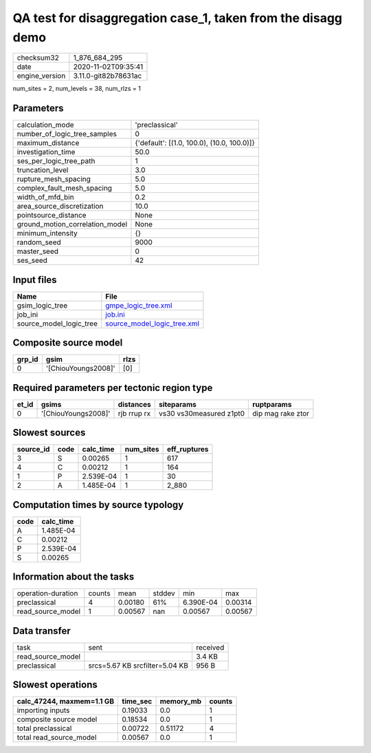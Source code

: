 QA test for disaggregation case_1, taken from the disagg demo
=============================================================

============== ====================
checksum32     1_876_684_295       
date           2020-11-02T09:35:41 
engine_version 3.11.0-git82b78631ac
============== ====================

num_sites = 2, num_levels = 38, num_rlzs = 1

Parameters
----------
=============================== ==========================================
calculation_mode                'preclassical'                            
number_of_logic_tree_samples    0                                         
maximum_distance                {'default': [(1.0, 100.0), (10.0, 100.0)]}
investigation_time              50.0                                      
ses_per_logic_tree_path         1                                         
truncation_level                3.0                                       
rupture_mesh_spacing            5.0                                       
complex_fault_mesh_spacing      5.0                                       
width_of_mfd_bin                0.2                                       
area_source_discretization      10.0                                      
pointsource_distance            None                                      
ground_motion_correlation_model None                                      
minimum_intensity               {}                                        
random_seed                     9000                                      
master_seed                     0                                         
ses_seed                        42                                        
=============================== ==========================================

Input files
-----------
======================= ============================================================
Name                    File                                                        
======================= ============================================================
gsim_logic_tree         `gmpe_logic_tree.xml <gmpe_logic_tree.xml>`_                
job_ini                 `job.ini <job.ini>`_                                        
source_model_logic_tree `source_model_logic_tree.xml <source_model_logic_tree.xml>`_
======================= ============================================================

Composite source model
----------------------
====== =================== ====
grp_id gsim                rlzs
====== =================== ====
0      '[ChiouYoungs2008]' [0] 
====== =================== ====

Required parameters per tectonic region type
--------------------------------------------
===== =================== =========== ======================= =================
et_id gsims               distances   siteparams              ruptparams       
===== =================== =========== ======================= =================
0     '[ChiouYoungs2008]' rjb rrup rx vs30 vs30measured z1pt0 dip mag rake ztor
===== =================== =========== ======================= =================

Slowest sources
---------------
========= ==== ========= ========= ============
source_id code calc_time num_sites eff_ruptures
========= ==== ========= ========= ============
3         S    0.00265   1         617         
4         C    0.00212   1         164         
1         P    2.539E-04 1         30          
2         A    1.485E-04 1         2_880       
========= ==== ========= ========= ============

Computation times by source typology
------------------------------------
==== =========
code calc_time
==== =========
A    1.485E-04
C    0.00212  
P    2.539E-04
S    0.00265  
==== =========

Information about the tasks
---------------------------
================== ====== ======= ====== ========= =======
operation-duration counts mean    stddev min       max    
preclassical       4      0.00180 61%    6.390E-04 0.00314
read_source_model  1      0.00567 nan    0.00567   0.00567
================== ====== ======= ====== ========= =======

Data transfer
-------------
================= ============================== ========
task              sent                           received
read_source_model                                3.4 KB  
preclassical      srcs=5.67 KB srcfilter=5.04 KB 956 B   
================= ============================== ========

Slowest operations
------------------
========================= ======== ========= ======
calc_47244, maxmem=1.1 GB time_sec memory_mb counts
========================= ======== ========= ======
importing inputs          0.19033  0.0       1     
composite source model    0.18534  0.0       1     
total preclassical        0.00722  0.51172   4     
total read_source_model   0.00567  0.0       1     
========================= ======== ========= ======